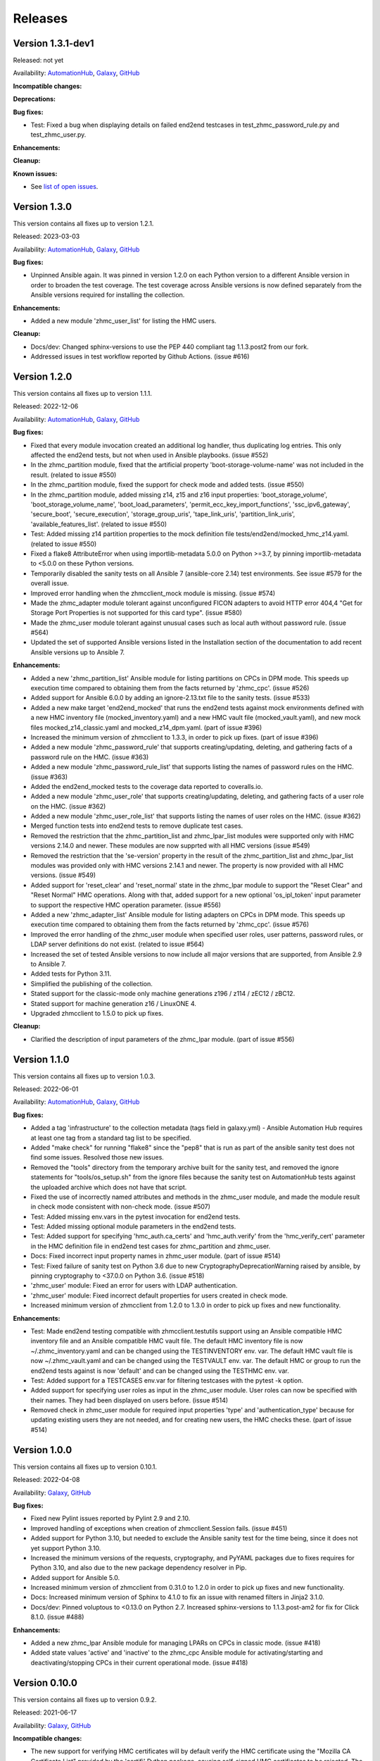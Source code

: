 .. Copyright 2017-2020 IBM Corp. All Rights Reserved.
..
.. Licensed under the Apache License, Version 2.0 (the "License");
.. you may not use this file except in compliance with the License.
.. You may obtain a copy of the License at
..
..    http://www.apache.org/licenses/LICENSE-2.0
..
.. Unless required by applicable law or agreed to in writing, software
.. distributed under the License is distributed on an "AS IS" BASIS,
.. WITHOUT WARRANTIES OR CONDITIONS OF ANY KIND, either express or implied.
.. See the License for the specific language governing permissions and
.. limitations under the License.
..


.. _`Releases`:

Releases
========


Version 1.3.1-dev1
------------------

Released: not yet

Availability: `AutomationHub`_, `Galaxy`_, `GitHub`_

**Incompatible changes:**

**Deprecations:**

**Bug fixes:**

* Test: Fixed a bug when displaying details on failed end2end testcases in
  test_zhmc_password_rule.py and test_zhmc_user.py.

**Enhancements:**

**Cleanup:**

**Known issues:**

* See `list of open issues`_.

.. _`list of open issues`: https://github.com/zhmcclient/zhmc-ansible-modules/issues


Version 1.3.0
-------------

This version contains all fixes up to version 1.2.1.

Released: 2023-03-03

Availability: `AutomationHub`_, `Galaxy`_, `GitHub`_

**Bug fixes:**

* Unpinned Ansible again. It was pinned in version 1.2.0 on each Python version
  to a different Ansible version in order to broaden the test coverage. The
  test coverage across Ansible versions is now defined separately from the
  Ansible versions required for installing the collection.

**Enhancements:**

* Added a new module 'zhmc_user_list' for listing the HMC users.

**Cleanup:**

* Docs/dev: Changed sphinx-versions to use the PEP 440 compliant tag 1.1.3.post2
  from our fork.

* Addressed issues in test workflow reported by Github Actions. (issue #616)


Version 1.2.0
-------------

This version contains all fixes up to version 1.1.1.

Released: 2022-12-06

Availability: `AutomationHub`_, `Galaxy`_, `GitHub`_

**Bug fixes:**

* Fixed that every module invocation created an additional log handler, thus
  duplicating log entries. This only affected the end2end tests, but not when
  used in Ansible playbooks. (issue #552)

* In the zhmc_partition module, fixed that the artificial property
  'boot-storage-volume-name' was not included in the result.
  (related to issue #550)

* In the zhmc_partition module, fixed the support for check mode and added
  tests. (issue #550)

* In the zhmc_partition module, added missing z14, z15 and z16 input properties:
  'boot_storage_volume', 'boot_storage_volume_name', 'boot_load_parameters',
  'permit_ecc_key_import_functions', 'ssc_ipv6_gateway', 'secure_boot',
  'secure_execution', 'storage_group_uris', 'tape_link_uris',
  'partition_link_uris', 'available_features_list'. (related to issue #550)

* Test: Added missing z14 partition properties to the mock definition file
  tests/end2end/mocked_hmc_z14.yaml. (related to issue #550)

* Fixed a flake8 AttributeError when using importlib-metadata 5.0.0 on
  Python >=3.7, by pinning importlib-metadata to <5.0.0 on these Python
  versions.

* Temporarily disabled the sanity tests on all Ansible 7 (ansible-core 2.14)
  test environments. See issue #579 for the overall issue.

* Improved error handling when the zhmcclient_mock module is missing.
  (issue #574)

* Made the zhmc_adapter module tolerant against unconfigured FICON adapters
  to avoid HTTP error 404,4 "Get for Storage Port Properties is not supported
  for this card type". (issue #580)

* Made the zhmc_user module tolerant against unusual cases such as local
  auth without password rule. (issue #564)

* Updated the set of supported Ansible versions listed in the Installation
  section of the documentation to add recent Ansible versions up to Ansible 7.

**Enhancements:**

* Added a new 'zhmc_partition_list' Ansible module for listing partitions on
  CPCs in DPM mode. This speeds up execution time compared to obtaining them
  from the facts returned by 'zhmc_cpc'. (issue #526)

* Added support for Ansible 6.0.0 by adding an ignore-2.13.txt file to the
  sanity tests. (issue #533)

* Added a new make target 'end2end_mocked' that runs the end2end
  tests against mock environments defined with a new HMC inventory file
  (mocked_inventory.yaml) and a new HMC vault file (mocked_vault.yaml),
  and new mock files mocked_z14_classic.yaml and mocked_z14_dpm.yaml.
  (part of issue #396)

* Increased the minimum version of zhmcclient to 1.3.3, in order to pick
  up fixes. (part of issue #396)

* Added a new module 'zhmc_password_rule' that supports creating/updating,
  deleting, and gathering facts of a password rule on the HMC. (issue #363)

* Added a new module 'zhmc_password_rule_list' that supports listing the names
  of password rules on the HMC. (issue #363)

* Added the end2end_mocked tests to the coverage data reported to coveralls.io.

* Added a new module 'zhmc_user_role' that supports creating/updating,
  deleting, and gathering facts of a user role on the HMC. (issue #362)

* Added a new module 'zhmc_user_role_list' that supports listing the names
  of user roles on the HMC. (issue #362)

* Merged function tests into end2end tests to remove duplicate test cases.

* Removed the restriction that the zhmc_partition_list and zhmc_lpar_list
  modules were supported only with HMC versions 2.14.0 and newer. These modules
  are now supprted with all HMC versions (issue #549)

* Removed the restriction that the 'se-version' property in the result of the
  zhmc_partition_list and zhmc_lpar_list modules was provided only with HMC
  versions 2.14.1 and newer. The property is now provided with all HMC versions.
  (issue #549)

* Added support for 'reset_clear' and 'reset_normal' state in the zhmc_lpar
  module to support the "Reset Clear" and "Reset Normal" HMC operations.
  Along with that, added support for a new optional 'os_ipl_token' input
  parameter to support the respective HMC operation parameter.
  (issue #556)

* Added a new 'zhmc_adapter_list' Ansible module for listing adapters on
  CPCs in DPM mode. This speeds up execution time compared to obtaining them
  from the facts returned by 'zhmc_cpc'. (issue #576)

* Improved the error handling of the zhmc_user module when specified
  user roles, user patterns, password rules, or LDAP server definitions
  do not exist. (related to issue #564)

* Increased the set of tested Ansible versions to now include all major versions
  that are supported, from Ansible 2.9 to Ansible 7.

* Added tests for Python 3.11.

* Simplified the publishing of the collection.


* Stated support for the classic-mode only machine generations z196 / z114 /
  zEC12 / zBC12.

* Stated support for machine generation z16 / LinuxONE 4.

* Upgraded zhmcclient to 1.5.0 to pick up fixes.


**Cleanup:**

* Clarified the description of input parameters of the zhmc_lpar module.
  (part of issue #556)


Version 1.1.0
-------------

This version contains all fixes up to version 1.0.3.

Released: 2022-06-01

Availability: `AutomationHub`_, `Galaxy`_, `GitHub`_

**Bug fixes:**

* Added a tag 'infrastructure' to the collection metadata (tags field in
  galaxy.yml) - Ansible Automation Hub requires at least one tag from a
  standard tag list to be specified.

* Added "make check" for running "flake8" since the "pep8" that is run as
  part of the ansible sanity test does not find some issues.
  Resolved those new issues.

* Removed the "tools" directory from the temporary archive built for the sanity
  test, and removed the ignore statements for "tools/os_setup.sh" from the
  ignore files because the sanity test on AutomationHub tests against the
  uploaded archive which does not have that script.

* Fixed the use of incorrectly named attributes and methods in the zhmc_user
  module, and made the module result in check mode consistent with non-check
  mode. (issue #507)

* Test: Added missing env.vars in the pytest invocation for end2end tests.

* Test: Added missing optional module parameters in the end2end tests.

* Test: Added support for specifying 'hmc_auth.ca_certs' and 'hmc_auth.verify'
  from the 'hmc_verify_cert' parameter in the HMC definition file in
  end2end test cases for zhmc_partition and zhmc_user.

* Docs: Fixed incorrect input property names in zhmc_user module.
  (part of issue #514)

* Test: Fixed failure of sanity test on Python 3.6 due to new
  CryptographyDeprecationWarning raised by ansible, by pinning cryptography
  to <37.0.0 on Python 3.6. (issue #518)

* 'zhmc_user' module: Fixed an error for users with LDAP authentication.

* 'zhmc_user' module: Fixed incorrect default properties for users created in
  check mode.

* Increased minimum version of zhmcclient from 1.2.0 to 1.3.0 in order to
  pick up fixes and new functionality.

**Enhancements:**

* Test: Made end2end testing compatible with zhmcclient.testutils support using
  an Ansible compatible HMC inventory file and an Ansible compatible HMC vault
  file.
  The default HMC inventory file is now ~/.zhmc_inventory.yaml and can be
  changed using the TESTINVENTORY env. var.
  The default HMC vault file is now ~/.zhmc_vault.yaml and can be
  changed using the TESTVAULT env. var.
  The default HMC or group to run the end2end tests against is now 'default'
  and can be changed using the TESTHMC env. var.

* Test: Added support for a TESTCASES env.var for filtering testcases with the
  pytest -k option.

* Added support for specifying user roles as input in the zhmc_user module.
  User roles can now be specified with their names. They had been displayed
  on users before. (issue #514)

* Removed check in zhmc_user module for required input properties 'type' and
  'authentication_type' because for updating existing users they are not
  needed, and for creating new users, the HMC checks these.
  (part of issue #514)


Version 1.0.0
-------------

This version contains all fixes up to version 0.10.1.

Released: 2022-04-08

Availability: `Galaxy`_, `GitHub`_

**Bug fixes:**

* Fixed new Pylint issues reported by Pylint 2.9 and 2.10.

* Improved handling of exceptions when creation of zhmcclient.Session fails.
  (issue #451)

* Added support for Python 3.10, but needed to exclude the Ansible sanity
  test for the time being, since it does not yet support Python 3.10.

* Increased the minimum versions of the requests, cryptography, and PyYAML
  packages due to fixes requires for Python 3.10, and also due to the new
  package dependency resolver in Pip.

* Added support for Ansible 5.0.

* Increased minimum version of zhmcclient from 0.31.0 to 1.2.0 in order to
  pick up fixes and new functionality.

* Docs: Increased minimum version of Sphinx to 4.1.0 to fix an issue with
  renamed filters in Jinja2 3.1.0.

* Docs/dev: Pinned voluptous to <0.13.0 on Python 2.7. Increased sphinx-versions
  to 1.1.3.post-am2 for fix for Click 8.1.0. (issue #488)

**Enhancements:**

* Added a new zhmc_lpar Ansible module for managing LPARs on CPCs in classic
  mode. (issue #418)

* Added state values 'active' and 'inactive' to the zhmc_cpc Ansible module
  for activating/starting and deactivating/stopping CPCs in their current
  operational mode. (issue #418)


Version 0.10.0
--------------

This version contains all fixes up to version 0.9.2.

Released: 2021-06-17

Availability: `Galaxy`_, `GitHub`_

**Incompatible changes:**

* The new support for verifying HMC certificates will by default verify the
  HMC certificate using the "Mozilla CA Certificate List" provided by the
  'certifi' Python package, causing self-signed HMC certificates to be
  rejected. The verification behavior can be controlled with the new
  'ca_certs' and 'verify' sub-parameters of the 'hmc_auth' module parameter
  of each module.

**Bug fixes:**

* Docs: In the development section of the docs, fixes and improvements for the
  descriptions of releasing a version and starting a new version (issues #344
  and #345).

* Docs: The docs is now always built from the master branch, and the versions
  to be generated is now automatically determined from the Git tags and branches.
  This fixes a possible inconsistency in the versions included and build
  parameters used, between stable branch and master branch (issue #350).

* Mitigated the coveralls HTTP status 422 by pinning coveralls-python to
  <3.0.0.

* Fixed the condition for whether to run the Ansible sanity test and fixed
  issues reported by it. (issue #377 and others)

* Docs: Fixed the text for the Ansible Module Index in the bibliography to
  state it applies to Ansible 2.9 and fixed the link to reference the 2.9
  version instead of the latest version. Added a bibliography entry for the
  Ansible Collection Index for Ansible 2.10 and later.

* Docs: Pinned Sphinx to <4.0 to circumvent the issue that sphinx-versions
  uses the deprecated Sphinx.add_stylesheet() method that was removed in
  Sphinx 4.0. (issue #402)

* Test: Added sanity test ignore file for ansible-core 2.11 and fixed some
  Pylint issues to pass the test.

* Docs: Fixed link to ibm_zhmc samples playbooks.

* Docs: Fixed error during automatic docs build when two PRs are merged to
  master shortly one after another. The last one finishing the docs build now
  wins. Since PRs are merged in the order earlier first, their docs build should
  also finish first. (issue #417)

* Docs: Fixed instructions to release a version to cover for the case where
  the docs build does not show the new verison in the release notes.

**Enhancements:**

* Docs: The idempotency of each module and possible limitations are now
  described for each module. (issue #375)

* Increased minimum version of zhmcclient to 0.31.0 in order to have
  the support for certificate verification and to pick up fixes.

* Added support for verifying HMC certificates by adding module sub-parameters
  'ca_certs' and 'verify' to the 'hmc_auth' module parameter of all modules.
  (issue #401)

* Changed module input parameter 'hmc_auth.userid' to no longer be hidden in
  logs, for better debugging. The password is still hidden in any logs.

* Docs: Stated that ansible-core 2.11 is supported.

* Increased the minimum version of zhmcclient to 0.31.0.

**Cleanup:**

* Renamed "Bibliography" page to "Resources" and removed common Ansible links
  from that page to better fit the unified documentation for the IBM Z
  collections.

* Accomodated the immutable properties introduced with zhmcclient 0.31.0.

* Docs: The documentation is now built for all versions since 0.9.0 and for
  the master branch. This change added the update versions before the latest
  update version within each minor version, and removed the latest stable branch
  stable_M.N.


Version 0.9.0
-------------

This version contains all fixes up to version 0.8.3.

Released: 2020-12-14

Availability: `Galaxy`_, `GitHub`_

**Incompatible changes:**

* Starting with version 0.9.0, the zhmc Ansible modules are no longer distributed
  as the
  `zhmc-ansible-modules package on Pypi <https://pypi.org/project/zhmc-ansible-modules/>`_,
  but as the
  `ibm.ibm_zhmc collection on Ansible Galaxy <https://galaxy.ansible.com/ibm/ibm_zhmc/>`_.
  The installation of the zhmc Ansible modules is now done with::

    ansible-galaxy collection install ibm.ibm_zhmc

  Playbooks using the zhmc Ansible modules do not need to be changed, other
  than adding a "collections" property that includes the "ibm.ibm_zhmc"
  collection::

    ---
    - hosts: localhost
      collections:
      - ibm.ibm_zhmc
      tasks:
      - ...

* Fixed the 'version_added' field in the module description to no longer
  indicate the version of this module collection package, but instead the
  minimum Ansible version supported, consistent with the definition of that
  field. Since Ansible Galaxy supports Ansible 2.9 and above, the field
  now shows 2.9 for all modules.

**Bug fixes:**

* Increased minimum version of flake8 to 3.7.0 due to difficulties with
  recognizing certain 'noqa' statements. This required explicitly specifying
  its dependent pycodestyle and pyflakes packages with their minimum versions,
  because the dependency management did not work with our minimum
  package versions.

* Fixed issues with parameters in exception messages raised in
  zhmc_storage_group and zhmc_user.

* Fixed AttributeError when using the zhmc_adapter module to create a
  HiperSockets adapter. (see issue #141)

* Fixed ParameterError raised when creating NICs on CNA adapter ports.

* Docs: In the description of the module return data, added samples and
  fixed errors in the described structure of return data for the modules
  `zhmc_adapter`, `zhmc_cpc`, `zhmc_storage_group` and `zhmc_user`.

**Enhancements:**

* Added end2end test support, against real HMCs.

* Added a new module `zhmc_user` for managing users on the HMC.

* Dropped the use of pbr for this package.

* Added support for Python 3.7 and 3.8, dropped support for Python 3.4.
  Removed old circumventions for Travis issues.

* Updated maintainer list.

* Promoted package from Alpha to Beta and status of modules from preview to
  stable.

* In the zhmc_nic module, updated the definition of NIC properties to the z15
  machine generation. This makes the 'mac_address' property writeable, and adds
  the 'vlan_type', 'function_number' and 'function_range' properties.

* Added support in the zhmc_crypto_attachment module for specifying crypto
  adapters by name instead of just their count. (See issue #187)

* Migrated from Travis and Appveyor to GitHub Actions. This required several
  changes in package dependencies for development.

* Clarified that the zhmc_cpc module can be used for CPCs in any operational
  mode. Previously, the documentation stated DPM mode as a prerequisite.
  Added support to the zhmc_cpc module for updating several classic-mode-only
  properties.

**Cleanup:**

* Removed the page describing common return values, because all return values
  are specifically described on the module pages without referencing any
  common return value type.

* zhmc_cpc: Added an artificial property 'storage-groups' to the output
  that shows the storage groups attached to the partition, with only a subset
  of their properties.

* zhmc_partition: Added an artificial property 'storage-groups' to the output
  that shows the storage groups attached to the partition, with all of their
  properties and artificial properties as in the result of zhmc_storage_group.
  This is enabled by the new boolean input parameter 'expand_storage_groups'.

* zhmc_partition: Added an artificial property 'crypto-adapters' to the
  'crypto-configuration' property, showing the adapter properties of the
  crypto adapters attached to the partition, with all of their properties and
  artificial properties as in the result of zhmc_adapter. This is enabled by
  the new boolean input parameter 'expand_crypto_adapters'.

* zhmc_partition: Added artificial properties to the 'nics' property:

  * 'adapter-name': Name of the adapter backing the NIC
  * 'adapter-port': Port index on the adapter backing the NIC
  * 'adapter-id': Adapter ID (PCHID) of the adapter backing the NIC

* Examples: Added an example playbook 'get_cpc_io.yml' which retrieves
  information about a CPC in DPM mode and its I/O configuration and
  creates a markdown file showing the result.

* Dev: Changed make targets and adjusted to directory structure compatible with
  Ansible collections, and for publishing on Ansible Galaxy.

* Moved the sample playbooks to the common IBM Z Ansible Collection Samples
  repository: https://github.com/IBM/z_ansible_collections_samples/


Version 0.8.0
-------------

Released: 2019-04-02

Availability: `Pypi`_, `GitHub`_

**Bug fixes:**

* Fixed an issue in the zhmc_crypto_attachment module where the incorrect
  crypto adapter was picked, leading to a subsequent crypto conflict
  when starting the partition. See issue #112.

**Enhancements:**

* Improved the quaity of error messages in the zhmc_crypto_attachment module.


Version 0.7.0
-------------

Released: 2019-02-20

Availability: `Pypi`_, `GitHub`_

**Incompatible changes:**

* Temporarily disabled the retrieval of full properties in the result data
  of the zhmc_adapter module.

**Bug fixes:**

* Docs: Fixed change log of 0.6.0 (see the 0.6.0 section below).

**Enhancements:**

* Renovated the logging:
  - Added support for the log_file parameter to all modules.
  - Changed the format of the log lines.
  - Set log level also when no log_file is specified, causing the logs to be propagated to the root logger.


Version 0.6.0
-------------

Released: 2019-01-07

Availability: `Pypi`_, `GitHub`_

Fixed this change log in 0.6.1 and 0.7.0

**Bug fixes:**

* Fixed dependency to zhmcclient package to be >=0.20.0, instead
  of using its master branch from the github repo.

* Updated the 'requests' package to 2.20.0 to fix the following vulnerability:
  https://nvd.nist.gov/vuln/detail/CVE-2018-18074

* Added support for Python 3.7. This required increasing the minimum version
  of Ansible from 2.2.0.0 to 2.4.0.0.
  This also removes the dependency on the 'pycrypto' package, which has
  vulnerabilities and is no longer maintained since 2013. Ansible uses the
  'cryptography' package, instead.  See issue #66.

* The `crypto_number` property of Adapter is an integer property, and thus the
  Ansible module `zhmc_adapter` needs to change the string passed by Ansible
  back to an integer. It did that correctly but only for the `properties`
  input parameter, and not for the `match` input parameter. The type conversions
  are now applied for all properties of Adapter also for the `match` parameter.

* The dictionary to check input properties for the `zhmc_cpc` module had the
  `acceptable_status` property written with a hyphen instead of underscore.
  This had the effect that it was rejected as non-writeable when specifying
  it as input.

**Enhancements:**

* Added support for managing CPCs by adding a `zhmc_cpc` Ansible module.
  The module allows setting writeable properties of a CPC in an idempotent way,
  and to gather facts for a CPC (i.e. all of its properties including a few
  artificial ones). See issue #82.

* Added support for managing adapters by adding a `zhmc_adapter` Ansible
  module. The module allows setting writeable properties of an adapter,
  changing the adapter type for FICON Express adapters, and changing the
  crypto type for Crypto Express adapters, all in an idempotent way.
  It also allows gathering facts for an adapter (i.e. all of its properties#
  including a few artificial ones).
  See issue #83.

* Added a `zhmc_crypto_attachment` Ansible module, which manages the attachment
  of crypto adapters and of crypto domains to partitions in an idempotent way.
  This was already supported in a less flexible and non-idempotent way by the
  `zhmc_partition` Ansible module.

* Added support for adjusting the value of the `ssc_ipv4_gateway` input property
  for the `zhmc_partition` module to `None` if specified as the empty string.
  This allows defaulting the value more easily in playbooks.

* Docs: Improved and fixed the documentation how to release a version
  and how to start a new version.


Version 0.5.0
-------------

Released: 2018-10-24

Availability: `Pypi`_, `GitHub`_

**Incompatible changes:**

* Changed 'make setup' back to 'make develop' for consistency with the other
  zhmcclient projects.

**Bug fixes:**

* Several fixes in the make process and package dependencies.

* Synced package dependencies with zhmcclient project.

**Enhancements:**

* Added support for DPM storage groups, attachments and volumes, by adding
  new modules 'zhmc_storage_group', 'zhmc_storage_group_attachment', and
  'zhmc_storage_volume'. Added several playbooks as examples.


Version 0.4.0
-------------

Availability: `Pypi`_, `GitHub`_

Released: 2018-03-15

**Bug fixes:**

* Fixed the bug that a TypeError was raised when setting the 'ssc_dns_servers'
  property for a Partition. The property value is a list of strings, and
  lists of values were not supported previously. Extended the function test
  cases for partitions accordingly. (Issue #34).

* Fixed that the "type" property for Partitions could not be specified.
  It is valid for Partition creation, and the only restriction is that
  its value cannot be changed once the Partition exists. Along with fixing
  the logic for such create-only properties, the same issue was also fixed
  for the adapter port related properties of HBAs. (Issue #31).

* Improved the logic for handling create+update properties in case
  the resource does not exist, such that they are no longer updated
  in addition to being set during creation. The logic still supports
  updating as an alternative if the resource does not exist, for
  update-only properties (e.g. several properties in Partitions).
  (Fixed as part of issue #31).

* Fixed the issue that a partition in "terminated" or "paused" status
  could not be made absent (i.e. deleted). Now, the partition is
  stopped which should bring it into "stopped" status, and then
  deleted. (Issue #29).

**Enhancements:**

* Added get_facts.py script to examine usage of the Ansible 2.0 API.

* Added support for gathering partition and child facts.
  The fact support is invoked by specifying state=facts.
  The fact support is implemented by returning the partition properties
  in the result. The returned partition properties are enriched by adding
  properties 'hbas', 'nics', 'virtual-functions' that are a list
  of the properties of the respective child elements of that partition.
  (Issue #32).


Version 0.3.0
-------------

Released: 2017-08-16

Availability: `Pypi`_, `GitHub`_

**Incompatible changes:**

**Deprecations:**

**Bug fixes:**

**Enhancements:**

* Added support for specifying integer-typed and float-typed
  properties of Partitions, NICs, HBAs, and VFs also as decimal
  strings in the module input.

* Specifying string typed properties of Partitions, NICs, HBAs,
  and VFs with Unicode characters no longer performs an unnecessary
  property update.

**Dependencies:**

* Increased minimum Ansible release from 2.0.0.1 to 2.2.0.0.

* Upgraded zhmcclient requirement to 0.15.0


Version 0.2.0
-------------

Released: 2017-07-20

Availability: `Pypi`_, `GitHub`_

This is the initial release.


.. .............................................................................
.. Links to available distributions of the zhmc collection
.. .............................................................................

.. _GitHub:
   https://github.com/zhmcclient/zhmc-ansible-modules/releases
.. _Galaxy:
   https://galaxy.ansible.com/ibm/ibm_zhmc
.. _AutomationHub:
   https://console.redhat.com/ansible/automation-hub/repo/published/ibm/ibm_zhmc
.. _Pypi:
   https://pypi.org/project/zhmc-ansible-modules/
